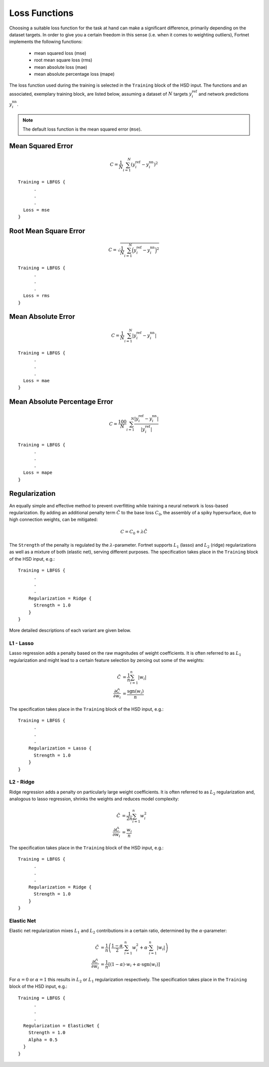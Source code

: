 .. _sec-loss:
.. highlight:: none

##############
Loss Functions
##############

Choosing a suitable loss function for the task at hand can make a significant
difference, primarily depending on the dataset targets. In order to give you a
certain freedom in this sense (i.e. when it comes to weighting outliers),
Fortnet implements the following functions:

  - mean squared loss (mse)
  - root mean square loss (rms)
  - mean absolute loss (mae)
  - mean absolute percentage loss (mape)

The loss function used during the training is selected in the ``Training`` block
of the HSD input. The functions and an associated, exemplary training block, are
listed below, assuming a dataset of :math:`N` targets :math:`y_i^\mathrm{ref}`
and network predictions :math:`y_i^\mathrm{nn}`.

.. note::
   The default loss function is the mean squared error (``mse``). 

Mean Squared Error
==================
.. math::

  \begin{align*}
  C = \frac{1}{N}\sum_{i=1}^N \left(y_i^\mathrm{ref} - y_i^\mathrm{nn}\right)^2
  \end{align*}

::

  Training = LBFGS {
        .
	.
	.
    Loss = mse
  }

Root Mean Square Error
======================
.. math::

  \begin{align*}
  C = \sqrt{\frac{1}{N}\sum_{i=1}^N \Big(y_i^\mathrm{ref} -
  y_i^\mathrm{nn}\Big)^2}
  \end{align*}

::

  Training = LBFGS {
        .
	.
	.
    Loss = rms
  }

Mean Absolute Error
===================
.. math::

  \begin{align*}
  C = \frac{1}{N}\sum_{i=1}^N |y_i^\mathrm{ref} - y_i^\mathrm{nn}|
  \end{align*}

::

  Training = LBFGS {
        .
	.
	.
    Loss = mae
  }

Mean Absolute Percentage Error
==============================
.. math::

  \begin{align*}
  C = \frac{100}{N}\sum_{i=1}^N \frac{|y_i^\mathrm{ref} - y_i^\mathrm{nn}|}
  {|y_i^\mathrm{ref}|}
  \end{align*}

::

  Training = LBFGS {
        .
	.
	.
    Loss = mape
  }

Regularization
==============

An equally simple and effective method to prevent overfitting while training a
neural network is loss-based regularization. By adding an additional penalty
term :math:`\tilde{C}` to the base loss :math:`C_0`, the assembly of a spiky
hypersurface, due to high connection weights, can be mitigated:

.. math::

  \begin{align*}
  C = C_0 + \lambda\tilde{C}
  \end{align*}

The ``Strength`` of the penalty is regulated by the :math:`\lambda`-parameter.
Fortnet supports :math:`L_1` (lasso) and :math:`L_2` (ridge) regularizations as
well as a mixture of both (elastic net), serving different purposes. The
specification takes place in the ``Training`` block of the HSD input, e.g.::

  Training = LBFGS {
        .
	.
	.
      Regularization = Ridge {
        Strength = 1.0
      }
  }

More detailed descriptions of each variant are given below.

L1 - Lasso
----------
Lasso regression adds a penalty based on the raw magnitudes of weight
coefficients. It is often referred to as :math:`L_1` regularization and might
lead to a certain feature selection by zeroing out some of the weights:

.. math::

  \begin{align*}
  \tilde{C} &= \frac{1}{n}\sum_{i=1}^{n}|w_i| \\
  \frac{\partial\tilde{C}}{\partial w_i} &= \frac{\mathrm{sgn}(w_i)}{n}
  \end{align*}

The specification takes place in the ``Training`` block of the HSD input, e.g.::

  Training = LBFGS {
        .
	.
	.
      Regularization = Lasso {
        Strength = 1.0
      }
  }

L2 - Ridge
----------
Ridge regression adds a penalty on particularly large weight coefficients. It is
often referred to as :math:`L_2` regularization and, analogous to lasso
regression, shrinks the weights and reduces model complexity:

.. math::

  \begin{align*}
  \tilde{C} &= \frac{1}{2n}\sum_{i=1}^{n}w_i^2 \\
  \frac{\partial\tilde{C}}{\partial w_i} &= \frac{w_i}{n}
  \end{align*}

The specification takes place in the ``Training`` block of the HSD input, e.g.::

  Training = LBFGS {
        .
	.
	.
      Regularization = Ridge {
        Strength = 1.0
      }
  }

Elastic Net
-----------
Elastic net regularization mixes :math:`L_1` and :math:`L_2` contributions in a
certain ratio, determined by the :math:`\alpha`-parameter:

.. math::

  \begin{align*}
  \tilde{C} &= \frac{1}{n}\left(\frac{1-\alpha}{2}\cdot\sum_{i=1}^{n}w_i^2
  + \alpha\cdot\sum_{i=1}^{n}|w_i|\right) \\
  \frac{\partial\tilde{C}}{\partial w_i} &= \frac{1}{n}\left[(1-\alpha)\cdot w_i
  + \alpha\cdot\mathrm{sgn}(w_i)\right]
  \end{align*}

For :math:`\alpha = 0` or :math:`\alpha = 1` this results in :math:`L_2` or
:math:`L_1` regularization respectively. The specification takes place in the
``Training`` block of the HSD input, e.g.::

  Training = LBFGS {
        .
	.
	.
    Regularization = ElasticNet {
      Strength = 1.0
      Alpha = 0.5
    }
  }
